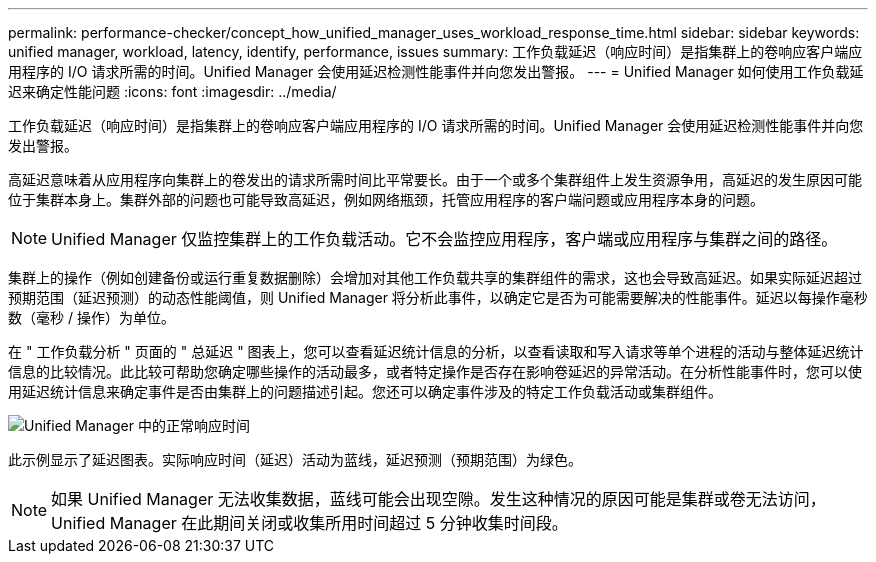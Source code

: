 ---
permalink: performance-checker/concept_how_unified_manager_uses_workload_response_time.html 
sidebar: sidebar 
keywords: unified manager, workload, latency, identify, performance, issues 
summary: 工作负载延迟（响应时间）是指集群上的卷响应客户端应用程序的 I/O 请求所需的时间。Unified Manager 会使用延迟检测性能事件并向您发出警报。 
---
= Unified Manager 如何使用工作负载延迟来确定性能问题
:icons: font
:imagesdir: ../media/


[role="lead"]
工作负载延迟（响应时间）是指集群上的卷响应客户端应用程序的 I/O 请求所需的时间。Unified Manager 会使用延迟检测性能事件并向您发出警报。

高延迟意味着从应用程序向集群上的卷发出的请求所需时间比平常要长。由于一个或多个集群组件上发生资源争用，高延迟的发生原因可能位于集群本身上。集群外部的问题也可能导致高延迟，例如网络瓶颈，托管应用程序的客户端问题或应用程序本身的问题。

[NOTE]
====
Unified Manager 仅监控集群上的工作负载活动。它不会监控应用程序，客户端或应用程序与集群之间的路径。

====
集群上的操作（例如创建备份或运行重复数据删除）会增加对其他工作负载共享的集群组件的需求，这也会导致高延迟。如果实际延迟超过预期范围（延迟预测）的动态性能阈值，则 Unified Manager 将分析此事件，以确定它是否为可能需要解决的性能事件。延迟以每操作毫秒数（毫秒 / 操作）为单位。

在 " 工作负载分析 " 页面的 " 总延迟 " 图表上，您可以查看延迟统计信息的分析，以查看读取和写入请求等单个进程的活动与整体延迟统计信息的比较情况。此比较可帮助您确定哪些操作的活动最多，或者特定操作是否存在影响卷延迟的异常活动。在分析性能事件时，您可以使用延迟统计信息来确定事件是否由集群上的问题描述引起。您还可以确定事件涉及的特定工作负载活动或集群组件。

image::../media/opm_expected_range_and_rt_jpg.png[Unified Manager 中的正常响应时间]

此示例显示了延迟图表。实际响应时间（延迟）活动为蓝线，延迟预测（预期范围）为绿色。

[NOTE]
====
如果 Unified Manager 无法收集数据，蓝线可能会出现空隙。发生这种情况的原因可能是集群或卷无法访问， Unified Manager 在此期间关闭或收集所用时间超过 5 分钟收集时间段。

====